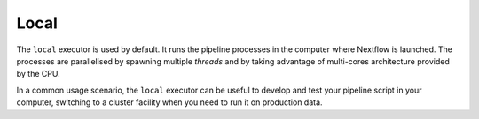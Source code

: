 .. _local-executor:

Local
=====

The ``local`` executor is used by default. It runs the pipeline processes in the computer where Nextflow
is launched. The processes are parallelised by spawning multiple `threads` and by taking advantage of multi-cores
architecture provided by the CPU.

In a common usage scenario, the ``local`` executor can be useful to develop and test your pipeline script in your computer,
switching to a cluster facility when you need to run it on production data.
